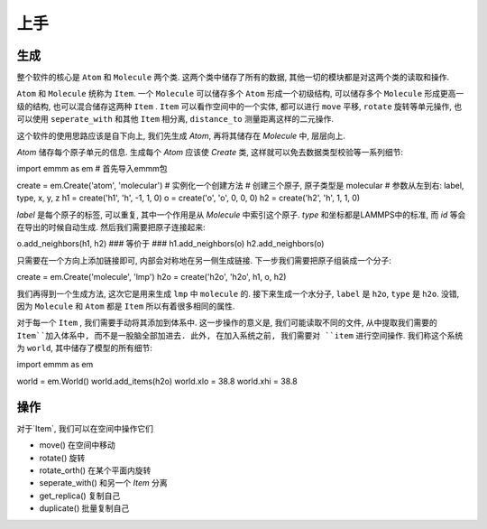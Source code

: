 上手
########

生成
********
整个软件的核心是 ``Atom`` 和 ``Molecule`` 两个类. 这两个类中储存了所有的数据, 其他一切的模块都是对这两个类的读取和操作.

``Atom`` 和 ``Molecule`` 统称为 ``Item``. 一个 ``Molecule`` 可以储存多个 ``Atom`` 形成一个初级结构, 可以储存多个 ``Molecule`` 形成更高一级的结构, 也可以混合储存这两种 ``Item`` . ``Item`` 可以看作空间中的一个实体, 都可以进行 ``move`` 平移, ``rotate`` 旋转等单元操作, 也可以使用 ``seperate_with`` 和其他 ``Item`` 相分离, ``distance_to`` 测量距离这样的二元操作. 

这个软件的使用思路应该是自下向上, 我们先生成 `Atom`, 再将其储存在 `Molecule` 中, 层层向上.

`Atom` 储存每个原子单元的信息. 生成每个 `Atom` 应该使 `Create` 类, 这样就可以免去数据类型校验等一系列细节:

.. code-block:: python

import emmm as em    # 首先导入emmm包

create = em.Create('atom', 'molecular') # 实例化一个创建方法
# 创建三个原子, 原子类型是 molecular
# 参数从左到右: label, type, x, y, z
h1 = create('h1', 'h', -1, 1, 0) 
o = create('o', 'o', 0, 0, 0)
h2 = create('h2', 'h', 1, 1, 0)  

`label` 是每个原子的标签, 可以重复, 其中一个作用是从 `Molecule` 中索引这个原子. `type` 和坐标都是LAMMPS中的标准, 而 `id` 等会在导出的时候自动生成. 然后我们需要把原子连接起来: 

.. code-block:: python
o.add_neighbors(h1, h2)
### 等价于 ###
h1.add_neighbors(o)
h2.add_neighbors(o)

只需要在一个方向上添加链接即可, 内部会对称地在另一侧生成链接. 下一步我们需要把原子组装成一个分子:

.. code-block:: 

create = em.Create('molecule', 'lmp')
h2o = create('h2o', 'h2o', h1, o, h2)

我们再得到一个生成方法, 这次它是用来生成 ``lmp`` 中 ``molecule`` 的. 接下来生成一个水分子, ``label`` 是 ``h2o``, ``type`` 是 ``h2o``. 没错, 因为 ``Molecule`` 和 ``Atom`` 都是 ``Item`` 所以有着很多相同的属性.  

对于每一个 ``Item`` , 我们需要手动将其添加到体系中. 这一步操作的意义是, 我们可能读取不同的文件, 从中提取我们需要的 ``Item``加入体系中, 而不是一股脑全部加进去. 此外, 在加入系统之前, 我们需要对 ``item`` 进行空间操作. 我们称这个系统为 ``world``, 其中储存了模型的所有细节:

.. code-block:: python

import emmm as em

world = em.World()
world.add_items(h2o)
world.xlo = 38.8
world.xhi = 38.8


操作
************

对于`Item`, 我们可以在空间中操作它们

* move() 在空间中移动
* rotate() 旋转
* rotate_orth() 在某个平面内旋转
* seperate_with() 和另一个 `Item` 分离
* get_replica() 复制自己
* duplicate() 批量复制自己



